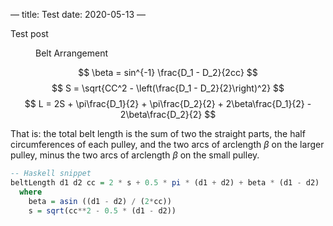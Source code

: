 ---
title: Test
date: 2020-05-13
---

Test post

#+CAPTION: Belt Arrangement
[[../img/belts.svg]]

\[ \beta = sin^{-1} \frac{D_1 - D_2}{2cc} \]
\[ S = \sqrt{CC^2 - \left(\frac{D_1 - D_2}{2}\right)^2} \]
\[ L = 2S + \pi\frac{D_1}{2} + \pi\frac{D_2}{2} + 2\beta\frac{D_1}{2} - 2\beta\frac{D_2}{2} \]

That is: the total belt length is the sum of two the straight parts, the half circumferences of each pulley, and the two arcs of arclength $\beta$ on the larger pulley, minus the two arcs of arclength $\beta$ on the small pulley.

#+BEGIN_SRC haskell
-- Haskell snippet
beltLength d1 d2 cc = 2 * s + 0.5 * pi * (d1 + d2) + beta * (d1 - d2)
  where
    beta = asin ((d1 - d2) / (2*cc))
    s = sqrt(cc**2 - 0.5 * (d1 - d2))
#+END_SRC
